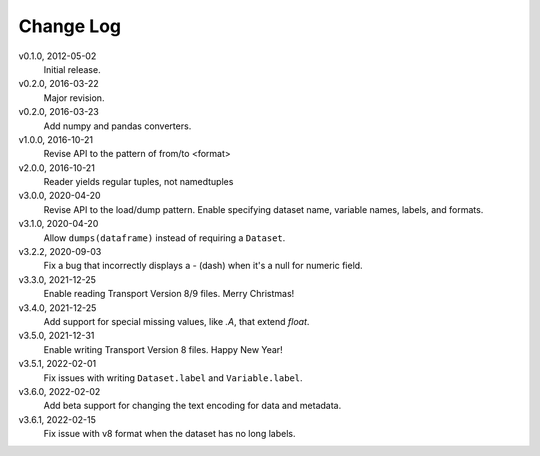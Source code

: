 Change Log
==========

v0.1.0, 2012-05-02
  Initial release.

v0.2.0, 2016-03-22
  Major revision.

v0.2.0, 2016-03-23
  Add numpy and pandas converters.

v1.0.0, 2016-10-21
  Revise API to the pattern of from/to <format>

v2.0.0, 2016-10-21
  Reader yields regular tuples, not namedtuples

v3.0.0, 2020-04-20
  Revise API to the load/dump pattern.
  Enable specifying dataset name, variable names, labels, and formats.

v3.1.0, 2020-04-20
  Allow ``dumps(dataframe)`` instead of requiring a ``Dataset``.

v3.2.2, 2020-09-03
  Fix a bug that incorrectly displays a - (dash) when it's a null for numeric field.

v3.3.0, 2021-12-25
  Enable reading Transport Version 8/9 files.  Merry Christmas!

v3.4.0, 2021-12-25
  Add support for special missing values, like `.A`, that extend `float`.

v3.5.0, 2021-12-31
  Enable writing Transport Version 8 files.  Happy New Year!

v3.5.1, 2022-02-01
  Fix issues with writing ``Dataset.label`` and ``Variable.label``.

v3.6.0, 2022-02-02
  Add beta support for changing the text encoding for data and metadata.

v3.6.1, 2022-02-15
  Fix issue with v8 format when the dataset has no long labels.
